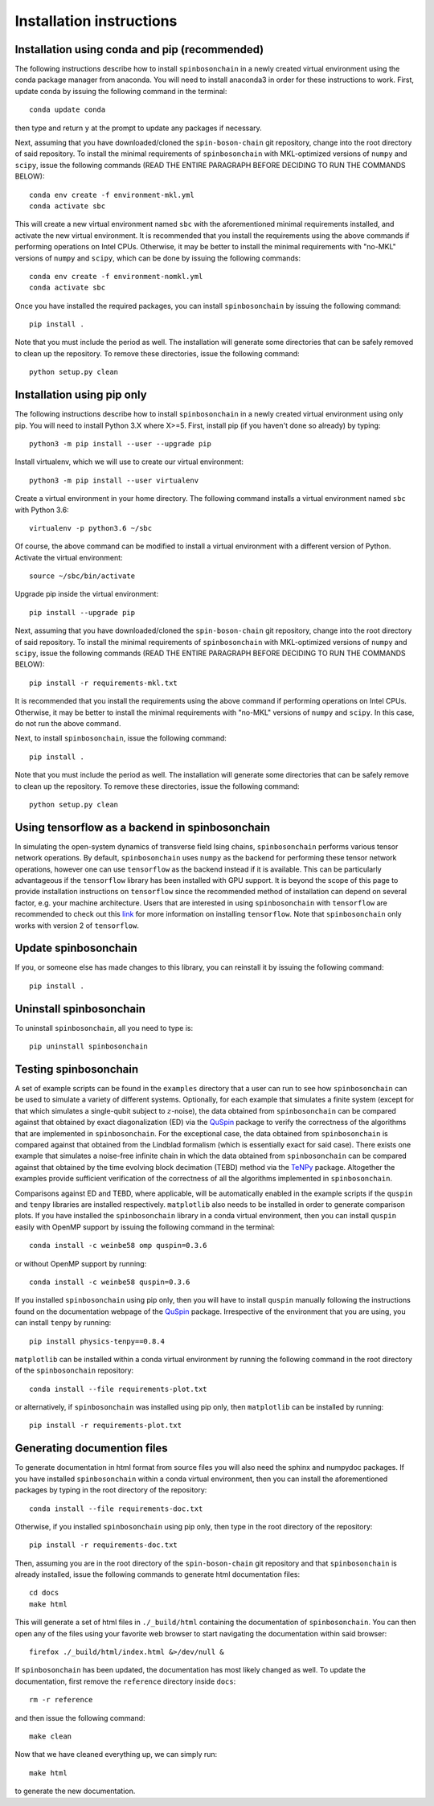 .. _installation_instructions_sec:

Installation instructions
=========================

Installation using conda and pip (recommended)
----------------------------------------------

The following instructions describe how to install ``spinbosonchain`` in a newly
created virtual environment using the conda package manager from anaconda. You
will need to install anaconda3 in order for these instructions to work. First,
update conda by issuing the following command in the terminal::

    conda update conda

then type and return ``y`` at the prompt to update any packages if necessary.

Next, assuming that you have downloaded/cloned the ``spin-boson-chain`` git
repository, change into the root directory of said repository. To install the
minimal requirements of ``spinbosonchain`` with MKL-optimized versions of
``numpy`` and ``scipy``, issue the following commands (READ THE ENTIRE PARAGRAPH
BEFORE DECIDING TO RUN THE COMMANDS BELOW)::
  
    conda env create -f environment-mkl.yml
    conda activate sbc

This will create a new virtual environment named ``sbc`` with the aforementioned
minimal requirements installed, and activate the new virtual environment. It is
recommended that you install the requirements using the above commands if
performing operations on Intel CPUs. Otherwise, it may be better to install the
minimal requirements with "no-MKL" versions of ``numpy`` and ``scipy``, which
can be done by issuing the following commands::

    conda env create -f environment-nomkl.yml
    conda activate sbc

Once you have installed the required packages, you can install
``spinbosonchain`` by issuing the following command::

    pip install .

Note that you must include the period as well. The installation will generate
some directories that can be safely removed to clean up the repository. To
remove these directories, issue the following command::

    python setup.py clean

Installation using pip only
---------------------------

The following instructions describe how to install ``spinbosonchain`` in a newly
created virtual environment using only pip. You will need to install Python 3.X
where X>=5. First, install pip (if you haven't done so already) by typing::

    python3 -m pip install --user --upgrade pip

Install virtualenv, which we will use to create our virtual environment::

    python3 -m pip install --user virtualenv

Create a virtual environment in your home directory. The following command
installs a virtual environment named ``sbc`` with Python 3.6::

    virtualenv -p python3.6 ~/sbc

Of course, the above command can be modified to install a virtual environment
with a different version of Python. Activate the virtual environment::

    source ~/sbc/bin/activate

Upgrade pip inside the virtual environment::

    pip install --upgrade pip

Next, assuming that you have downloaded/cloned the ``spin-boson-chain`` git
repository, change into the root directory of said repository. To install the
minimal requirements of ``spinbosonchain`` with MKL-optimized versions of
``numpy`` and ``scipy``, issue the following commands (READ THE ENTIRE PARAGRAPH
BEFORE DECIDING TO RUN THE COMMANDS BELOW)::

    pip install -r requirements-mkl.txt

It is recommended that you install the requirements using the above command if
performing operations on Intel CPUs. Otherwise, it may be better to install the
minimal requirements with "no-MKL" versions of ``numpy`` and ``scipy``. In this
case, do not run the above command.

Next, to install ``spinbosonchain``, issue the following command::

    pip install .

Note that you must include the period as well. The installation will generate
some directories that can be safely remove to clean up the repository. To
remove these directories, issue the following command::

    python setup.py clean

Using tensorflow as a backend in spinbosonchain
-----------------------------------------------

In simulating the open-system dynamics of transverse field Ising chains,
``spinbosonchain`` performs various tensor network operations. By default,
``spinbosonchain`` uses ``numpy`` as the backend for performing these tensor
network operations, however one can use ``tensorflow`` as the backend instead if
it is available.  This can be particularly advantageous if the ``tensorflow``
library has been installed with GPU support. It is beyond the scope of this page
to provide installation instructions on ``tensorflow`` since the recommended
method of installation can depend on several factor, e.g. your machine
architecture. Users that are interested in using ``spinbosonchain`` with
``tensorflow`` are recommended to check out this `link
<https://www.tensorflow.org/install>`_ for more information on installing
``tensorflow``. Note that ``spinbosonchain`` only works with version 2 of
``tensorflow``.

Update spinbosonchain
---------------------

If you, or someone else has made changes to this library, you can reinstall it
by issuing the following command::
  
    pip install .

Uninstall spinbosonchain
------------------------

To uninstall ``spinbosonchain``, all you need to type is::

    pip uninstall spinbosonchain

Testing spinbosonchain
----------------------

A set of example scripts can be found in the ``examples`` directory that a user
can run to see how ``spinbosonchain`` can be used to simulate a variety of
different systems. Optionally, for each example that simulates a finite system
(except for that which simulates a single-qubit subject to :math:`z`-noise), the
data obtained from ``spinbosonchain`` can be compared against that obtained by
exact diagonalization (ED) via the QuSpin_ package to verify the correctness of
the algorithms that are implemented in ``spinbosonchain``. For the exceptional
case, the data obtained from ``spinbosonchain`` is compared against that
obtained from the Lindblad formalism (which is essentially exact for said
case). There exists one example that simulates a noise-free infinite chain in
which the data obtained from ``spinbosonchain`` can be compared against that
obtained by the time evolving block decimation (TEBD) method via the TeNPy_
package. Altogether the examples provide sufficient verification of the
correctness of all the algorithms implemented in ``spinbosonchain``.

Comparisons against ED and TEBD, where applicable, will be automatically enabled
in the example scripts if the ``quspin`` and ``tenpy`` libraries are installed
respectively. ``matplotlib`` also needs to be installed in order to generate
comparison plots. If you have installed the ``spinbosonchain`` library in a
conda virtual environment, then you can install ``quspin`` easily with OpenMP
support by issuing the following command in the terminal::

    conda install -c weinbe58 omp quspin=0.3.6

or without OpenMP support by running::

    conda install -c weinbe58 quspin=0.3.6

If you installed ``spinbosonchain`` using pip only, then you will have to
install ``quspin`` manually following the instructions found on the
documentation webpage of the QuSpin_ package. Irrespective of the environment
that you are using, you can install ``tenpy`` by running::

    pip install physics-tenpy==0.8.4

``matplotlib`` can be installed within a conda virtual environment by running
the following command in the root directory of the ``spinbosonchain``
repository::

    conda install --file requirements-plot.txt

or alternatively, if ``spinbosonchain`` was installed using pip only, then
``matplotlib`` can be installed by running::

    pip install -r requirements-plot.txt

Generating documention files
----------------------------

To generate documentation in html format from source files you will also need
the sphinx and numpydoc packages. If you have installed ``spinbosonchain``
within a conda virtual environment, then you can install the aforementioned
packages by typing in the root directory of the repository::

    conda install --file requirements-doc.txt

Otherwise, if you installed ``spinbosonchain`` using pip only, then type in the
root directory of the repository::

    pip install -r requirements-doc.txt

Then, assuming you are in the root directory of the ``spin-boson-chain`` git
repository and that ``spinbosonchain`` is already installed, issue the following
commands to generate html documentation files::

    cd docs
    make html

This will generate a set of html files in ``./_build/html`` containing the
documentation of ``spinbosonchain``. You can then open any of the files using
your favorite web browser to start navigating the documentation within said
browser::

    firefox ./_build/html/index.html &>/dev/null &

If ``spinbosonchain`` has been updated, the documentation has most likely changed
as well. To update the documentation, first remove the ``reference`` directory
inside ``docs``::

    rm -r reference

and then issue the following command::

    make clean

Now that we have cleaned everything up, we can simply run::

    make html

to generate the new documentation.



.. _QuSpin: https://weinbe58.github.io/QuSpin/index.html
.. _TeNPy: https://tenpy.readthedocs.io/en/latest/
